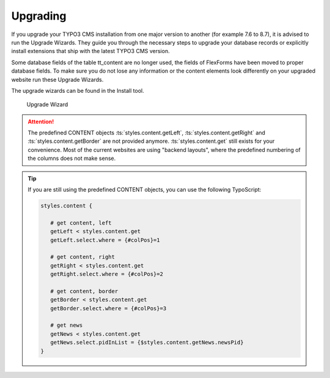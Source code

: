 ﻿.. include:: ../../Includes.txt

.. _upgrading:

=========
Upgrading
=========

If you upgrade your TYPO3 CMS installation from one major version to another (for example
7.6 to 8.7), it is advised to run the Upgrade Wizards. They guide you through the
necessary steps to upgrade your database records or explicitly install extensions that
ship with the latest TYPO3 CMS version.

Some database fields of the table tt_content are no longer used, the fields of FlexForms
have been moved to proper database fields. To make sure you do not lose any information
or the content elements look differently on your upgraded website run these Upgrade Wizards.

The upgrade wizards can be found in the Install tool.

.. figure:: Images/UpgradeWizard.png
   :alt: Location of the Upgrade Wizard in the Install Tool

   Upgrade Wizard

.. attention::

   The predefined CONTENT objects :ts:`styles.content.getLeft`,
   :ts:`styles.content.getRight` and :ts:`styles.content.getBorder` are not
   provided anymore. :ts:`styles.content.get` still exists for your convenience. Most of
   the current websites are using "backend layouts", where the predefined numbering of the
   columns does not make sense.


.. tip::

   If you are still using the predefined CONTENT objects, you can use the following
   TypoScript:

   .. code-block:: typoscript

      styles.content {

         # get content, left
         getLeft < styles.content.get
         getLeft.select.where = {#colPos}=1

         # get content, right
         getRight < styles.content.get
         getRight.select.where = {#colPos}=2

         # get content, border
         getBorder < styles.content.get
         getBorder.select.where = {#colPos}=3

         # get news
         getNews < styles.content.get
         getNews.select.pidInList = {$styles.content.getNews.newsPid}
      }
